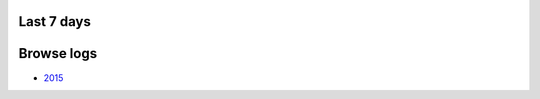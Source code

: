 .. title: Logs for #nikola
.. slug: index
.. date: 1970-01-01T00:00:00Z
.. tags: 
.. category: 
.. link: 
.. description: 
.. type: text

Last 7 days
-----------

.. post-list::
   :stop: 7

Browse logs
-----------

* `2015 </2015/>`_

